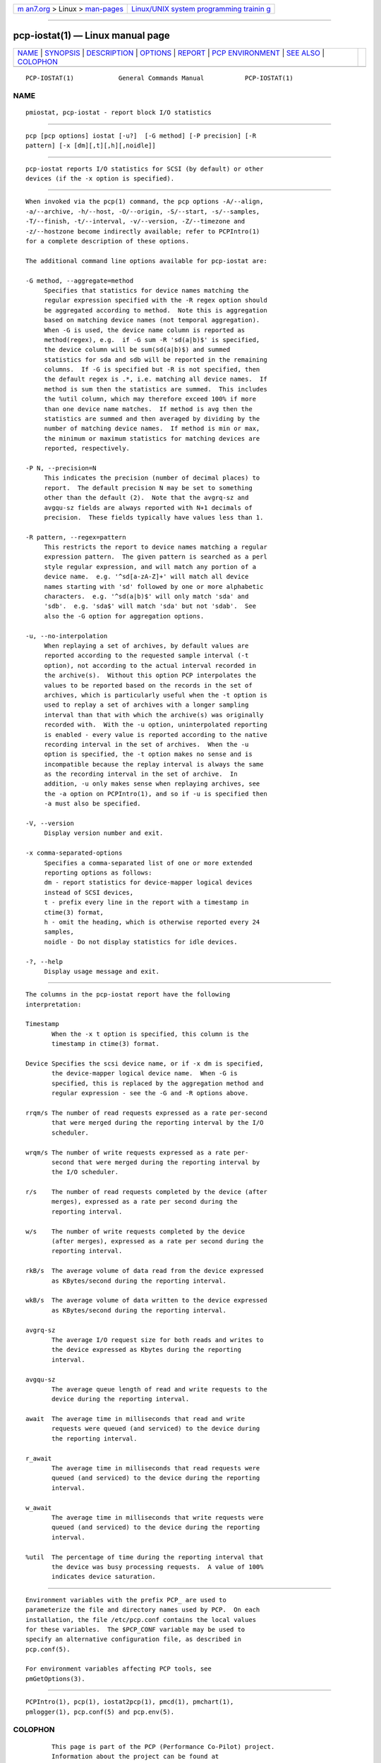.. container:: page-top

.. container:: nav-bar

   +----------------------------------+----------------------------------+
   | `m                               | `Linux/UNIX system programming   |
   | an7.org <../../../index.html>`__ | trainin                          |
   | > Linux >                        | g <http://man7.org/training/>`__ |
   | `man-pages <../index.html>`__    |                                  |
   +----------------------------------+----------------------------------+

--------------

pcp-iostat(1) — Linux manual page
=================================

+-----------------------------------+-----------------------------------+
| `NAME <#NAME>`__ \|               |                                   |
| `SYNOPSIS <#SYNOPSIS>`__ \|       |                                   |
| `DESCRIPTION <#DESCRIPTION>`__ \| |                                   |
| `OPTIONS <#OPTIONS>`__ \|         |                                   |
| `REPORT <#REPORT>`__ \|           |                                   |
| `PCP                              |                                   |
| ENVIRONMENT <#PCP_ENVIRONMENT>`__ |                                   |
| \| `SEE ALSO <#SEE_ALSO>`__ \|    |                                   |
| `COLOPHON <#COLOPHON>`__          |                                   |
+-----------------------------------+-----------------------------------+
| .. container:: man-search-box     |                                   |
+-----------------------------------+-----------------------------------+

::

   PCP-IOSTAT(1)            General Commands Manual           PCP-IOSTAT(1)

NAME
-------------------------------------------------

::

          pmiostat, pcp-iostat - report block I/O statistics


---------------------------------------------------------

::

          pcp [pcp options] iostat [-u?]  [-G method] [-P precision] [-R
          pattern] [-x [dm][,t][,h][,noidle]]


---------------------------------------------------------------

::

          pcp-iostat reports I/O statistics for SCSI (by default) or other
          devices (if the -x option is specified).


-------------------------------------------------------

::

          When invoked via the pcp(1) command, the pcp options -A/--align,
          -a/--archive, -h/--host, -O/--origin, -S/--start, -s/--samples,
          -T/--finish, -t/--interval, -v/--version, -Z/--timezone and
          -z/--hostzone become indirectly available; refer to PCPIntro(1)
          for a complete description of these options.

          The additional command line options available for pcp-iostat are:

          -G method, --aggregate=method
               Specifies that statistics for device names matching the
               regular expression specified with the -R regex option should
               be aggregated according to method.  Note this is aggregation
               based on matching device names (not temporal aggregation).
               When -G is used, the device name column is reported as
               method(regex), e.g.  if -G sum -R 'sd(a|b)$' is specified,
               the device column will be sum(sd(a|b)$) and summed
               statistics for sda and sdb will be reported in the remaining
               columns.  If -G is specified but -R is not specified, then
               the default regex is .*, i.e. matching all device names.  If
               method is sum then the statistics are summed.  This includes
               the %util column, which may therefore exceed 100% if more
               than one device name matches.  If method is avg then the
               statistics are summed and then averaged by dividing by the
               number of matching device names.  If method is min or max,
               the minimum or maximum statistics for matching devices are
               reported, respectively.

          -P N, --precision=N
               This indicates the precision (number of decimal places) to
               report.  The default precision N may be set to something
               other than the default (2).  Note that the avgrq-sz and
               avgqu-sz fields are always reported with N+1 decimals of
               precision.  These fields typically have values less than 1.

          -R pattern, --regex=pattern
               This restricts the report to device names matching a regular
               expression pattern.  The given pattern is searched as a perl
               style regular expression, and will match any portion of a
               device name.  e.g. '^sd[a-zA-Z]+' will match all device
               names starting with 'sd' followed by one or more alphabetic
               characters.  e.g. '^sd(a|b)$' will only match 'sda' and
               'sdb'.  e.g. 'sda$' will match 'sda' but not 'sdab'.  See
               also the -G option for aggregation options.

          -u, --no-interpolation
               When replaying a set of archives, by default values are
               reported according to the requested sample interval (-t
               option), not according to the actual interval recorded in
               the archive(s).  Without this option PCP interpolates the
               values to be reported based on the records in the set of
               archives, which is particularly useful when the -t option is
               used to replay a set of archives with a longer sampling
               interval than that with which the archive(s) was originally
               recorded with.  With the -u option, uninterpolated reporting
               is enabled - every value is reported according to the native
               recording interval in the set of archives.  When the -u
               option is specified, the -t option makes no sense and is
               incompatible because the replay interval is always the same
               as the recording interval in the set of archive.  In
               addition, -u only makes sense when replaying archives, see
               the -a option on PCPIntro(1), and so if -u is specified then
               -a must also be specified.

          -V, --version
               Display version number and exit.

          -x comma-separated-options
               Specifies a comma-separated list of one or more extended
               reporting options as follows:
               dm - report statistics for device-mapper logical devices
               instead of SCSI devices,
               t - prefix every line in the report with a timestamp in
               ctime(3) format,
               h - omit the heading, which is otherwise reported every 24
               samples,
               noidle - Do not display statistics for idle devices.

          -?, --help
               Display usage message and exit.


-----------------------------------------------------

::

          The columns in the pcp-iostat report have the following
          interpretation:

          Timestamp
                 When the -x t option is specified, this column is the
                 timestamp in ctime(3) format.

          Device Specifies the scsi device name, or if -x dm is specified,
                 the device-mapper logical device name.  When -G is
                 specified, this is replaced by the aggregation method and
                 regular expression - see the -G and -R options above.

          rrqm/s The number of read requests expressed as a rate per-second
                 that were merged during the reporting interval by the I/O
                 scheduler.

          wrqm/s The number of write requests expressed as a rate per-
                 second that were merged during the reporting interval by
                 the I/O scheduler.

          r/s    The number of read requests completed by the device (after
                 merges), expressed as a rate per second during the
                 reporting interval.

          w/s    The number of write requests completed by the device
                 (after merges), expressed as a rate per second during the
                 reporting interval.

          rkB/s  The average volume of data read from the device expressed
                 as KBytes/second during the reporting interval.

          wkB/s  The average volume of data written to the device expressed
                 as KBytes/second during the reporting interval.

          avgrq-sz
                 The average I/O request size for both reads and writes to
                 the device expressed as Kbytes during the reporting
                 interval.

          avgqu-sz
                 The average queue length of read and write requests to the
                 device during the reporting interval.

          await  The average time in milliseconds that read and write
                 requests were queued (and serviced) to the device during
                 the reporting interval.

          r_await
                 The average time in milliseconds that read requests were
                 queued (and serviced) to the device during the reporting
                 interval.

          w_await
                 The average time in milliseconds that write requests were
                 queued (and serviced) to the device during the reporting
                 interval.

          %util  The percentage of time during the reporting interval that
                 the device was busy processing requests.  A value of 100%
                 indicates device saturation.


-----------------------------------------------------------------------

::

          Environment variables with the prefix PCP_ are used to
          parameterize the file and directory names used by PCP.  On each
          installation, the file /etc/pcp.conf contains the local values
          for these variables.  The $PCP_CONF variable may be used to
          specify an alternative configuration file, as described in
          pcp.conf(5).

          For environment variables affecting PCP tools, see
          pmGetOptions(3).


---------------------------------------------------------

::

          PCPIntro(1), pcp(1), iostat2pcp(1), pmcd(1), pmchart(1),
          pmlogger(1), pcp.conf(5) and pcp.env(5).

COLOPHON
---------------------------------------------------------

::

          This page is part of the PCP (Performance Co-Pilot) project.
          Information about the project can be found at 
          ⟨http://www.pcp.io/⟩.  If you have a bug report for this manual
          page, send it to pcp@groups.io.  This page was obtained from the
          project's upstream Git repository
          ⟨https://github.com/performancecopilot/pcp.git⟩ on 2021-08-27.
          (At that time, the date of the most recent commit that was found
          in the repository was 2021-08-27.)  If you discover any rendering
          problems in this HTML version of the page, or you believe there
          is a better or more up-to-date source for the page, or you have
          corrections or improvements to the information in this COLOPHON
          (which is not part of the original manual page), send a mail to
          man-pages@man7.org

   Performance Co-Pilot               PCP                     PCP-IOSTAT(1)

--------------

Pages that refer to this page: `pmrep(1) <../man1/pmrep.1.html>`__

--------------

--------------

.. container:: footer

   +-----------------------+-----------------------+-----------------------+
   | HTML rendering        |                       | |Cover of TLPI|       |
   | created 2021-08-27 by |                       |                       |
   | `Michael              |                       |                       |
   | Ker                   |                       |                       |
   | risk <https://man7.or |                       |                       |
   | g/mtk/index.html>`__, |                       |                       |
   | author of `The Linux  |                       |                       |
   | Programming           |                       |                       |
   | Interface <https:     |                       |                       |
   | //man7.org/tlpi/>`__, |                       |                       |
   | maintainer of the     |                       |                       |
   | `Linux man-pages      |                       |                       |
   | project <             |                       |                       |
   | https://www.kernel.or |                       |                       |
   | g/doc/man-pages/>`__. |                       |                       |
   |                       |                       |                       |
   | For details of        |                       |                       |
   | in-depth **Linux/UNIX |                       |                       |
   | system programming    |                       |                       |
   | training courses**    |                       |                       |
   | that I teach, look    |                       |                       |
   | `here <https://ma     |                       |                       |
   | n7.org/training/>`__. |                       |                       |
   |                       |                       |                       |
   | Hosting by `jambit    |                       |                       |
   | GmbH                  |                       |                       |
   | <https://www.jambit.c |                       |                       |
   | om/index_en.html>`__. |                       |                       |
   +-----------------------+-----------------------+-----------------------+

--------------

.. container:: statcounter

   |Web Analytics Made Easy - StatCounter|

.. |Cover of TLPI| image:: https://man7.org/tlpi/cover/TLPI-front-cover-vsmall.png
   :target: https://man7.org/tlpi/
.. |Web Analytics Made Easy - StatCounter| image:: https://c.statcounter.com/7422636/0/9b6714ff/1/
   :class: statcounter
   :target: https://statcounter.com/
